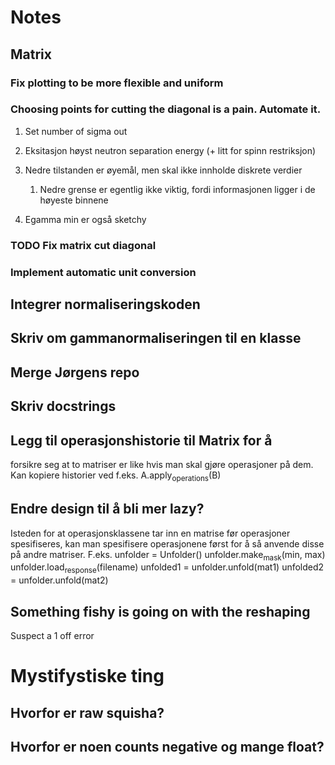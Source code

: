 * Notes
** Matrix
*** Fix plotting to be more flexible and uniform
*** Choosing points for cutting the diagonal is a pain. Automate it.

**** Set number of sigma out
**** Eksitasjon høyst neutron separation energy (+ litt for spinn restriksjon)
**** Nedre tilstanden er øyemål, men skal ikke innholde diskrete verdier
***** Nedre grense er egentlig ikke viktig, fordi informasjonen ligger i de høyeste binnene
**** Egamma min er også sketchy
*** TODO Fix matrix cut diagonal

*** Implement automatic unit conversion
** Integrer normaliseringskoden
** Skriv om gammanormaliseringen til en klasse
** Merge Jørgens repo
** Skriv docstrings
** Legg til operasjonshistorie til Matrix for å
forsikre seg at to matriser er like hvis man skal gjøre operasjoner på dem.
Kan kopiere historier ved f.eks. A.apply_operations(B)
** Endre design til å bli mer lazy?
Isteden for at operasjonsklassene tar inn en matrise før operasjoner spesifiseres,
kan man spesifisere operasjonene først for å så anvende disse på andre matriser.
F.eks. 
unfolder = Unfolder()
unfolder.make_mask(min, max)
unfolder.load_response(filename)
unfolded1 = unfolder.unfold(mat1)
unfolded2 = unfolder.unfold(mat2)
** Something fishy is going on with the reshaping
Suspect a 1 off error
* Mystifystiske ting
** Hvorfor er raw squisha?
** Hvorfor er noen counts negative og mange float?
